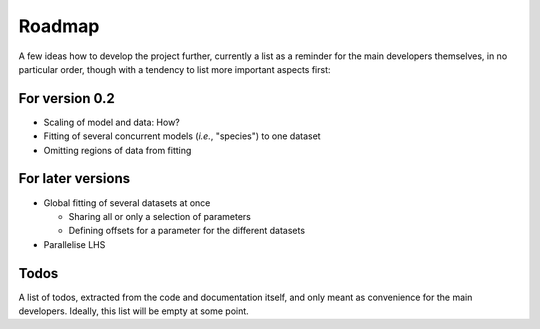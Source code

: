 =======
Roadmap
=======

A few ideas how to develop the project further, currently a list as a reminder for the main developers themselves, in no particular order, though with a tendency to list more important aspects first:


For version 0.2
===============

* Scaling of model and data: How?

* Fitting of several concurrent models (*i.e.*, "species") to one dataset

* Omitting regions of data from fitting


For later versions
==================

* Global fitting of several datasets at once

  * Sharing all or only a selection of parameters

  * Defining offsets for a parameter for the different datasets

* Parallelise LHS


Todos
=====

A list of todos, extracted from the code and documentation itself, and only meant as convenience for the main developers. Ideally, this list will be empty at some point.

.. todolist::
